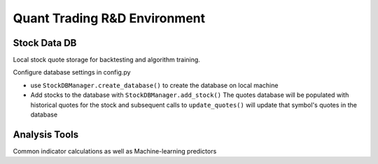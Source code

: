 Quant Trading R&D Environment
========================

Stock Data DB
--------------
Local stock quote storage for backtesting and algorithm training. 

Configure database settings in config.py

* use ``StockDBManager.create_database()`` to create the database on local machine
* Add stocks to the database with ``StockDBManager.add_stock()``
  The quotes database will be populated with historical quotes for the stock and subsequent calls to
  ``update_quotes()`` will update that symbol's quotes in the database


Analysis Tools
--------------
Common indicator calculations as well as Machine-learning predictors


